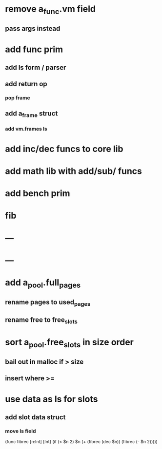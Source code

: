 * remove a_func.vm field
** pass args instead
* add func prim
** add ls form / parser
** add return op
*** pop frame
** add a_frame struct
*** add vm.frames ls
* add inc/dec funcs to core lib
* add math lib with add/sub/ funcs
* add bench prim
* fib
* ---
* ---
* add a_pool.full_pages
** rename pages to used_pages
** rename free to free_slots
* sort a_pool.free_slots in size order
** bail out in malloc if > size
** insert where >=
* use data as ls for slots
** add slot data struct 
*** move ls field

(func fibrec [n:Int] [Int]
  (if (< $n 2) $n (+ (fibrec (dec $n)) (fibrec (- $n 2)))))
